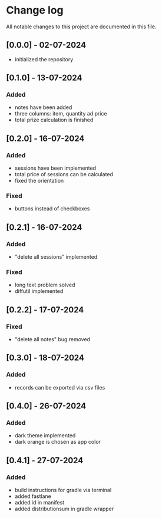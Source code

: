 * Change log

All notable changes to this project are documented in this file.

** [0.0.0] - 02-07-2024

 - initialized the repository

** [0.1.0] - 13-07-2024

*** Added
- notes have been added
- three columns: item, quantity ad price
- total prize calculation is finished

** [0.2.0] - 16-07-2024

*** Added
- sessions have been implemented
- total price of sessions can be calculated
- fixed the orientation

*** Fixed
- buttons instead of checkboxes

** [0.2.1] - 16-07-2024

*** Added
- "delete all sessions" implemented

*** Fixed
- long text problem solved
- diffutil implemented

** [0.2.2] - 17-07-2024

*** Fixed
- "delete all notes" bug removed

** [0.3.0] - 18-07-2024

*** Added
- records can be exported via csv files

** [0.4.0] - 26-07-2024

*** Added
- dark theme implemented
- dark orange is chosen as app color

** [0.4.1] - 27-07-2024

*** Added
- build instructions for gradle via terminal
- added fastlane
- added id in manifest
- added distributionsum in gradle wrapper
